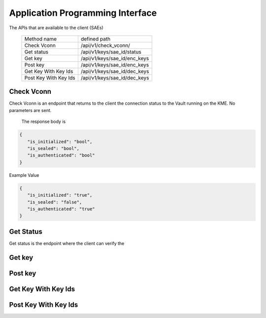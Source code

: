 Application Programming Interface
=================================

.. _api:

The APIs that are available to the client (SAEs) 

   +------------------------+----------------------------+
   | Method name            |   defined path             |
   +------------------------+----------------------------+
   | Check Vconn            | /api/v1/check_vconn/       |
   +------------------------+----------------------------+
   | Get status             | /api/v1/keys/sae_id/status |
   +------------------------+----------------------------+
   | Get key                |/api/v1/keys/sae_id/enc_keys|
   +------------------------+----------------------------+
   | Post key               |/api/v1/keys/sae_id/enc_keys|
   +------------------------+----------------------------+
   | Get Key With Key Ids   |/api/v1/keys/sae_id/dec_keys|
   +------------------------+----------------------------+
   | Post Key With Key Ids  |/api/v1/keys/sae_id/dec_keys|
   +------------------------+----------------------------+
   

Check Vconn
-----------

Check Vconn is an endpoint that returns to the client the 
connection status to the Vault running on the KME. 
No parameters are sent.

   The response body is

.. code:: json
   
   {
      "is_initialized": "bool",
      "is_sealed": "bool",
      "is_authenticated": "bool"
   }
   

Example Value
   

.. code:: json
   
   {
      "is_initialized": "true",
      "is_sealed": "false",
      "is_authenticated": "true"
   }
   
   
Get Status
----------

Get status is the endpoint where the client can verify the 


Get key
-------


Post key
--------


Get Key With Key Ids
--------------------


Post Key With Key Ids
---------------------


